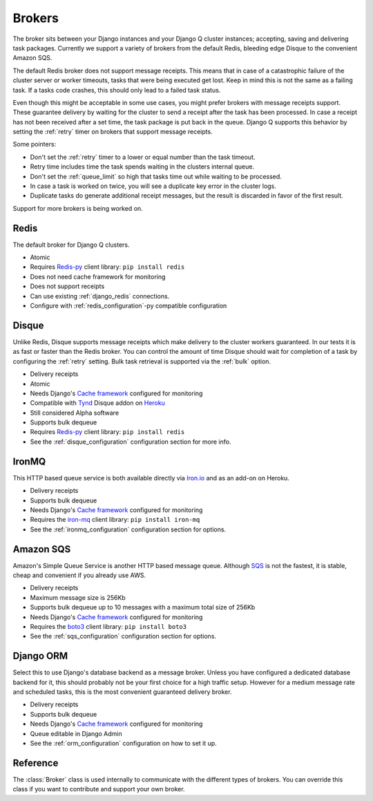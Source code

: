 Brokers
=======

The broker sits between your Django instances and your Django Q cluster instances; accepting, saving and delivering task packages.
Currently we support a variety of brokers from the default Redis, bleeding edge Disque to the convenient Amazon SQS.

The default Redis broker does not support message receipts.
This means that in case of a catastrophic failure of the cluster server or worker timeouts, tasks that were being executed get lost.
Keep in mind this is not the same as a failing task. If a tasks code crashes, this should only lead to a failed task status.

Even though this might be acceptable in some use cases, you might prefer brokers with message receipts support.
These guarantee delivery by waiting for the cluster to send a receipt after the task has been processed.
In case a receipt has not been received after a set time, the task package is put back in the queue.
Django Q supports this behavior by setting the :ref:`retry` timer on brokers that support message receipts.

Some pointers:

* Don't set the :ref:`retry` timer to a lower or equal number than the task timeout.
* Retry time includes time the task spends waiting in the clusters internal queue.
* Don't set the :ref:`queue_limit` so high that tasks time out while waiting to be processed.
* In case a task is worked on twice, you will see a duplicate key error in the cluster logs.
* Duplicate tasks do generate additional receipt messages, but the result is discarded in favor of the first result.

Support for more brokers is being worked on.


Redis
-----
The default broker for Django Q clusters.

* Atomic
* Requires `Redis-py <https://github.com/andymccurdy/redis-py>`__ client library: ``pip install redis``
* Does not need cache framework for monitoring
* Does not support receipts
* Can use existing :ref:`django_redis` connections.
* Configure with :ref:`redis_configuration`-py compatible configuration

Disque
------
Unlike Redis, Disque supports message receipts which make delivery to the cluster workers guaranteed.
In our tests it is as fast or faster than the Redis broker.
You can control the amount of time Disque should wait for completion of a task by configuring the :ref:`retry` setting.
Bulk task retrieval is supported via the :ref:`bulk` option.

* Delivery receipts
* Atomic
* Needs Django's `Cache framework <https://docs.djangoproject.com/en/1.8/topics/cache/#setting-up-the-cache>`__ configured for monitoring
* Compatible with `Tynd <https://disque.tynd.co/>`__ Disque addon on `Heroku <https://heroku.com>`__
* Still considered Alpha software
* Supports bulk dequeue
* Requires `Redis-py <https://github.com/andymccurdy/redis-py>`__ client library: ``pip install redis``
* See the :ref:`disque_configuration` configuration section for more info.

IronMQ
------
This HTTP based queue service is both available directly via `Iron.io <http://www.iron.io/mq/>`__ and as an add-on on Heroku.

* Delivery receipts
* Supports bulk dequeue
* Needs Django's `Cache framework <https://docs.djangoproject.com/en/1.8/topics/cache/#setting-up-the-cache>`__ configured for monitoring
* Requires the `iron-mq <https://github.com/iron-io/iron_mq_python>`__ client library: ``pip install iron-mq``
* See the :ref:`ironmq_configuration` configuration section for options.

Amazon SQS
----------
Amazon's Simple Queue Service is another HTTP based message queue.
Although `SQS <https://aws.amazon.com/sqs/>`__ is not the fastest, it is stable, cheap and convenient if you already use AWS.

* Delivery receipts
* Maximum message size is 256Kb
* Supports bulk dequeue up to 10 messages with a maximum total size of 256Kb
* Needs Django's `Cache framework <https://docs.djangoproject.com/en/1.8/topics/cache/#setting-up-the-cache>`__ configured for monitoring
* Requires the `boto3 <https://github.com/boto/boto3>`__ client library: ``pip install boto3``
* See the :ref:`sqs_configuration` configuration section for options.

.. _orm_broker:

Django ORM
----------
Select this to use Django's database backend as a message broker.
Unless you have configured a dedicated database backend for it, this should probably not be your first choice for a high traffic setup.
However for a medium message rate and scheduled tasks, this is the most convenient guaranteed delivery broker.

* Delivery receipts
* Supports bulk dequeue
* Needs Django's `Cache framework <https://docs.djangoproject.com/en/1.8/topics/cache/#setting-up-the-cache>`__ configured for monitoring
* Queue editable in Django Admin
* See the :ref:`orm_configuration` configuration on how to set it up.

Reference
---------
The :class:`Broker` class is used internally to communicate with the different types of brokers.
You can override this class if you want to contribute and support your own broker.

.. py:class:: Broker

   .. py:method:: enqueue(task)

      Sends a task package to the broker queue and returns a tracking id.

   .. py:method:: dequeue()

      Gets a task package from the broker and returns a tuple with a tracking id and the package.

   .. py:method:: acknowledge(id)

      Notifies the broker that the task has been processed.
      Only works with brokers that support delivery receipts.

   .. py:method:: fail(id)

      Tells the broker that the message failed to be processed by the cluster.
      Only available on brokers that support this.
      Currently only occurs when a cluster fails to unpack a task package.

   .. py:method:: delete(id)

      Instructs the broker to delete this message from the queue.

   .. py:method:: purge_queue()

      Empties the current queue of all messages.

   .. py:method:: delete_queue()

      Deletes the current queue from the broker.

   .. py:method:: queue_size()

      Returns the amount of messages in the brokers queue.

   .. py:method:: ping()

      Returns True if the broker can be reached.

   .. py:method:: info()

      Shows the name and version of the currently configured broker.
